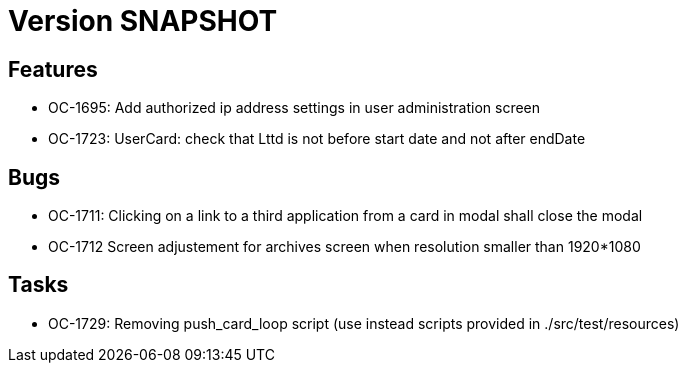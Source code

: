 // Copyright (c) 2018-2021 RTE (http://www.rte-france.com)
// See AUTHORS.txt
// This document is subject to the terms of the Creative Commons Attribution 4.0 International license.
// If a copy of the license was not distributed with this
// file, You can obtain one at https://creativecommons.org/licenses/by/4.0/.
// SPDX-License-Identifier: CC-BY-4.0

= Version SNAPSHOT

== Features

* OC-1695: Add authorized ip address settings in user administration screen
* OC-1723: UserCard: check that Lttd is not before start date and not after endDate
    
== Bugs

* OC-1711: Clicking on a link to a third application from a card in modal shall close the modal
* OC-1712 Screen adjustement for archives screen when resolution smaller than 1920*1080

== Tasks

* OC-1729: Removing push_card_loop script (use instead scripts provided in ./src/test/resources) 
